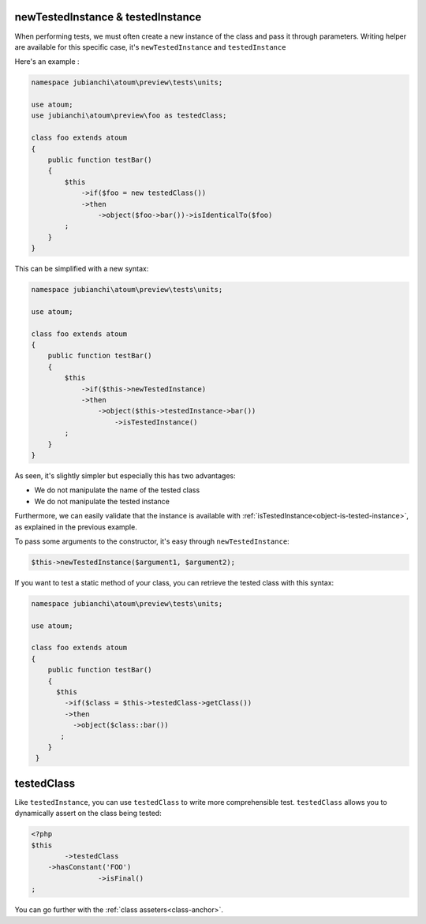 
.. _newTestedInstance:

newTestedInstance & testedInstance
**********************************

When performing tests, we must often create a new instance of the class and pass it through parameters. Writing helper are available for this specific case, it's ``newTestedInstance`` and ``testedInstance``

Here's an example :

.. code-block:: php

   namespace jubianchi\atoum\preview\tests\units;
   
   use atoum;
   use jubianchi\atoum\preview\foo as testedClass;
   
   class foo extends atoum
   {
       public function testBar()
       {
           $this
               ->if($foo = new testedClass())
               ->then
                   ->object($foo->bar())->isIdenticalTo($foo)
           ;
       }
   }

This can be simplified with a new syntax:

.. code-block:: php

   namespace jubianchi\atoum\preview\tests\units;
   
   use atoum;
   
   class foo extends atoum
   {
       public function testBar()
       {
           $this
               ->if($this->newTestedInstance)
               ->then
                   ->object($this->testedInstance->bar())
                       ->isTestedInstance()
           ;
       }
   }


As seen, it's slightly simpler but especially this has two advantages:

* We do not manipulate the name of the tested class
* We do not manipulate the tested instance

Furthermore, we can easily validate that the instance is available with :ref:`isTestedInstance<object-is-tested-instance>`, as explained in the previous example.

To pass some arguments to the constructor, it's easy through ``newTestedInstance``:

.. code-block:: php

   $this->newTestedInstance($argument1, $argument2);


If you want to test a static method of your class, you can retrieve the tested class with this syntax:

.. code-block:: php

   namespace jubianchi\atoum\preview\tests\units;
   
   use atoum;
   
   class foo extends atoum
   {
       public function testBar()
       {
         $this
           ->if($class = $this->testedClass->getClass())
           ->then
             ->object($class::bar())
          ;
       }
    }



.. _testedClass:

testedClass
***********

Like ``testedInstance``, you can use ``testedClass`` to write more comprehensible test. ``testedClass`` allows you to dynamically assert on the class being tested:

.. code-block:: php

	<?php
	$this
		->testedClass
            ->hasConstant('FOO')
			->isFinal()
	;

You can go further with the :ref:`class asseters<class-anchor>`.
